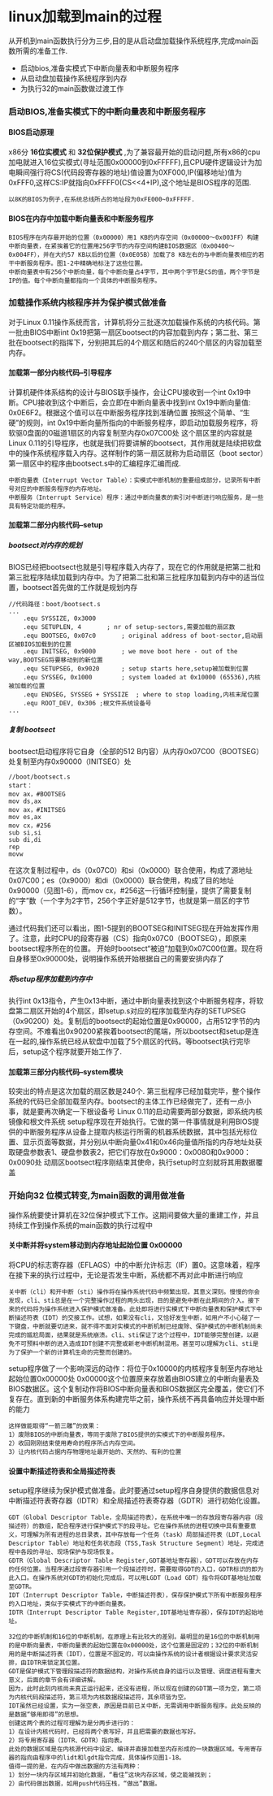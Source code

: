 #+OPTIONS: ^:{} H:5 num:t
* linux加载到main的过程
    从开机到main函数执行分为三步,目的是从启动盘加载操作系统程序,完成main函数所需的准备工作.
- 启动bios,准备实模式下中断向量表和中断服务程序
- 从启动盘加载操作系统程序到内存
- 为执行32的main函数做过渡工作
*** 启动BIOS,准备实模式下的中断向量表和中断服务程序
**** BIOS启动原理
   x86分 *16位实模式* 和 *32位保护模式* ,为了兼容最开始的启动问题,所有x86的cpu加电就进入16位实模式(寻址范围0x00000到0xFFFFF),且CPU硬件逻辑设计为加电瞬间强行将CS(代码段寄存器的地址)值设置为0XF000,IP(偏移地址)值为0xFFF0,这样CS:IP就指向0xFFFF0(CS<<4+IP),这个地址是BIOS程序的范围.
#+BEGIN_SRC 
 以8K的BIOS为例子,在系统总线所占的地址段为0xFE000~0xFFFFF.
#+END_SRC 
**** BIOS在内存中加载中断向量表和中断服务程序
    #+BEGIN_SRC 
    BIOS程序在内存最开始的位置（0x00000）用1 KB的内存空间（0x00000～0x003FF）构建中断向量表，在紧挨着它的位置用256字节的内存空间构建BIOS数据区（0x00400～0x004FF），并在大约57 KB以后的位置（0x0E05B）加载了8 KB左右的与中断向量表相应的若干中断服务程序。图1-2中精确地标注了这些位置。
    中断向量表中有256个中断向量，每个中断向量占4字节，其中两个字节是CS的值，两个字节是IP的值。每个中断向量都指向一个具体的中断服务程序。
    #+END_SRC 
*** 加载操作系统内核程序并为保护模式做准备
     对于Linux 0.11操作系统而言，计算机将分三批逐次加载操作系统的内核代码。第一批由BIOS中断int 0x19把第一扇区bootsect的内容加载到内存；第二批、第三批在bootsect的指挥下，分别把其后的4个扇区和随后的240个扇区的内容加载至内存。
**** 加载第一部分内核代码--引导程序
  计算机硬件体系结构的设计与BIOS联手操作，会让CPU接收到一个int 0x19中断。CPU接收到这个中断后，会立即在中断向量表中找到int 0x19中断向量值: 0x0E6F2。根据这个值可以在中断服务程序找到准确位置
  按照这个简单、“生硬”的规则，int 0x19中断向量所指向的中断服务程序，即启动加载服务程序，将软驱0盘面的0磁道1扇区的内容复制至内存0x07C00处
  这个扇区里的内容就是Linux 0.11的引导程序，也就是我们将要讲解的bootsect，其作用就是陆续把软盘中的操作系统程序载入内存。这样制作的第一扇区就称为启动扇区（boot sector）第一扇区中的程序由bootsect.s中的汇编程序汇编而成.
 #+BEGIN_SRC 
 中断向量表（Interrupt Vector Table）：实模式中断机制的重要组成部分，记录所有中断号对应的中断服务程序的内存地址。
 中断服务（Interrupt Service）程序：通过中断向量表的索引对中断进行响应服务，是一些具有特定功能的程序。
 #+END_SRC
**** 加载第二部分内核代码--setup
***** bootsect对内存的规划 
 BIOS已经把bootsect也就是引导程序载入内存了，现在它的作用就是把第二批和第三批程序陆续加载到内存中。为了把第二批和第三批程序加载到内存中的适当位置，bootsect首先做的工作就是规划内存
 #+BEGIN_SRC 
 //代码路径：boot/bootsect.s
 ...
	 .equ SYSSIZE, 0x3000
	 .equ SETUPLEN, 4		; nr of setup-sectors,需要加载的扇区数
	 .equ BOOTSEG, 0x07c0		; original address of boot-sector,启动扇区被BIOS加载到的位置 
	 .equ INITSEG, 0x9000		; we move boot here - out of the way,BOOTSEG将要移动到的新位置
	 .equ SETUPSEG, 0x9020		; setup starts here,setup被加载到位置
	 .equ SYSSEG, 0x1000		; system loaded at 0x10000 (65536),内核被加载的位置
	 .equ ENDSEG, SYSSEG + SYSSIZE	; where to stop loading,内核末尾位置
	 .equ ROOT_DEV, 0x306 ;根文件系统设备号
 ...
 #+END_SRC
 [[file:./img/bootsect_def.jpg]]
***** 复制 bootsect
   bootsect启动程序将它自身（全部的512 B内容）从内存0x07C00（BOOTSEG）处复制至内存0x90000（INITSEG）处
  #+BEGIN_SRC 
 //boot/bootsect.s
 start：
 mov ax，#BOOTSEG
 mov ds,ax
 mov ax，#INITSEG
 mov es,ax
 mov cx，#256
 sub si,si
 sub di,di
 rep
 movw
  #+END_SRC
 在这次复制过程中，ds（0x07C0）和si（0x0000）联合使用，构成了源地址0x07C00；es（0x9000）和di（0x0000）联合使用，构成了目的地址0x90000（见图1-6），而mov cx，#256这一行循环控制量，提供了需要复制的“字”数（一个字为2字节，256个字正好是512字节，也就是第一扇区的字节数）。

 通过代码我们还可以看出，图1-5提到的BOOTSEG和INITSEG现在开始发挥作用了。注意，此时CPU的段寄存器（CS）指向0x07C0（BOOTSEG），即原来bootsect程序所在的位置。
 开始时bootsect“被迫”加载到0x07C00位置。现在将自身移至0x90000处，说明操作系统开始根据自己的需要安排内存了
***** 将setup程序加载到内存中
 执行int 0x13指令，产生0x13中断，通过中断向量表找到这个中断服务程序，将软盘第二扇区开始的4个扇区，即setup.s对应的程序加载至内存的SETUPSEG（0x90200）处。复制后的bootsect的起始位置是0x90000，占用512字节的内存空间。不难看出0x90200紧挨着bootsect的尾端，所以bootsect和setup是连在一起的,操作系统已经从软盘中加载了5个扇区的代码。等bootsect执行完毕后，setup这个程序就要开始工作了.
**** 加载第三部分内核代码--system模块
较突出的特点是这次加载的扇区数是240个.
第三批程序已经加载完毕，整个操作系统的代码已全部加载至内存。bootsect的主体工作已经做完了，还有一点小事，就是要再次确定一下根设备号
 Linux 0.11的启动需要两部分数据，即系统内核镜像和根文件系统
 setup程序现在开始执行。它做的第一件事情就是利用BIOS提供的中断服务程序从设备上提取内核运行所需的机器系统数据，其中包括光标位置、显示页面等数据，并分别从中断向量0x41和0x46向量值所指的内存地址处获取硬盘参数表1、硬盘参数表2，把它们存放在0x9000：0x0080和0x9000：0x0090处
 动扇区bootsect程序刚结束其使命，执行setup时立刻就将其用数据覆盖
*** 开始向32 位模式转变,为main函数的调用做准备
操作系统要使计算机在32位保护模式下工作。这期间要做大量的重建工作，并且持续工作到操作系统的main函数的执行过程中
**** 关中断并将system移动到内存地址起始位置 0x00000
将CPU的标志寄存器（EFLAGS）中的中断允许标志（IF）置0。这意味着，程序在接下来的执行过程中，无论是否发生中断，系统都不再对此中断进行响应
#+BEGIN_SRC 
关中断（cli）和开中断（sti）操作将在操作系统代码中频繁出现，其意义深刻。慢慢的你会发现，cli、sti总是在一个完整操作过程的两头出现，目的是避免中断在此期间的介入。接下来的代码将为操作系统进入保护模式做准备。此处即将进行实模式下中断向量表和保护模式下中断描述符表（IDT）的交接工作。试想，如果没有cli，又恰好发生中断，如用户不小心碰了一下键盘，中断就要切进来，就不得不面对实模式的中断机制已经废除、保护模式的中断机制尚未完成的尴尬局面，结果就是系统崩溃。cli、sti保证了这个过程中，IDT能够完整创建，以避免不可预料中断的进入造成IDT创建不完整或新老中断机制混用。甚至可以理解为cli、sti是为了保护一个新的计算机生命的完整而创建的。
#+END_SRC
setup程序做了一个影响深远的动作：将位于0x10000的内核程序复制至内存地址起始位置0x00000处
0x00000这个位置原来存放着由BIOS建立的中断向量表及BIOS数据区。这个复制动作将BIOS中断向量表和BIOS数据区完全覆盖，使它们不复存在。直到新的中断服务体系构建完毕之前，操作系统不再具备响应并处理中断的能力
#+BEGIN_SRC 
这样做能取得“一箭三雕”的效果：
1）废除BIOS的中断向量表，等同于废除了BIOS提供的实模式下的中断服务程序。
2）收回刚刚结束使用寿命的程序所占内存空间。
3）让内核代码占据内存物理地址最开始的、天然的、有利的位置
#+END_SRC
**** 设置中断描述符表和全局描述符表
setup程序继续为保护模式做准备。此时要通过setup程序自身提供的数据信息对中断描述符表寄存器（IDTR）和全局描述符表寄存器（GDTR）进行初始化设置。
#+BEGIN_SRC 
GDT（Global Descriptor Table，全局描述符表），在系统中唯一的存放段寄存器内容（段描述符）的数组，配合程序进行保护模式下的段寻址。它在操作系统的进程切换中具有重要意义，可理解为所有进程的总目录表，其中存放每一个任务（task）局部描述符表（LDT,Local Descriptor Table）地址和任务状态段（TSS,Task Structure Segment）地址，完成进程中各段的寻址、现场保护与现场恢复。
GDTR（Global Descriptor Table Register,GDT基地址寄存器），GDT可以存放在内存的任何位置。当程序通过段寄存器引用一个段描述符时，需要取得GDT的入口，GDTR标识的即为此入口。在操作系统对GDT的初始化完成后，可以用LGDT（Load GDT）指令将GDT基地址加载至GDTR。
IDT（Interrupt Descriptor Table，中断描述符表），保存保护模式下所有中断服务程序的入口地址，类似于实模式下的中断向量表。
IDTR（Interrupt Descriptor Table Register,IDT基地址寄存器），保存IDT的起始地址。
#+END_SRC
#+BEGIN_EXAMPLE
32位的中断机制和16位的中断机制，在原理上有比较大的差别。最明显的是16位的中断机制用的是中断向量表，中断向量表的起始位置在0x00000处，这个位置是固定的；32位的中断机制用的是中断描述符表（IDT），位置是不固定的，可以由操作系统的设计者根据设计要求灵活安排，由IDTR来锁定其位置。
GDT是保护模式下管理段描述符的数据结构，对操作系统自身的运行以及管理、调度进程有重大意义，后面的章节会有详细讲解。
因为，此时此刻内核尚未真正运行起来，还没有进程，所以现在创建的GDT第一项为空，第二项为内核代码段描述符，第三项为内核数据段描述符，其余项皆为空。
IDT虽然已经设置，实为一张空表，原因是目前已关中断，无需调用中断服务程序。此处反映的是数据“够用即得”的思想。
创建这两个表的过程可理解为是分两步进行的：
1）在设计内核代码时，已经将两个表写好，并且把需要的数据也写好。
2）将专用寄存器（IDTR、GDTR）指向表。
此处的数据区域是在内核源代码中设定、编译并直接加载至内存形成的一块数据区域。专用寄存器的指向由程序中的lidt和lgdt指令完成，具体操作见图1-18。
值得一提的是，在内存中做出数据的方法有两种：
1）划分一块内存区域并初始化数据，“看住”这块内存区域，使之能被找到；
2）由代码做出数据，如用push代码压栈，“做出”数据。
#+END_EXAMPLE

